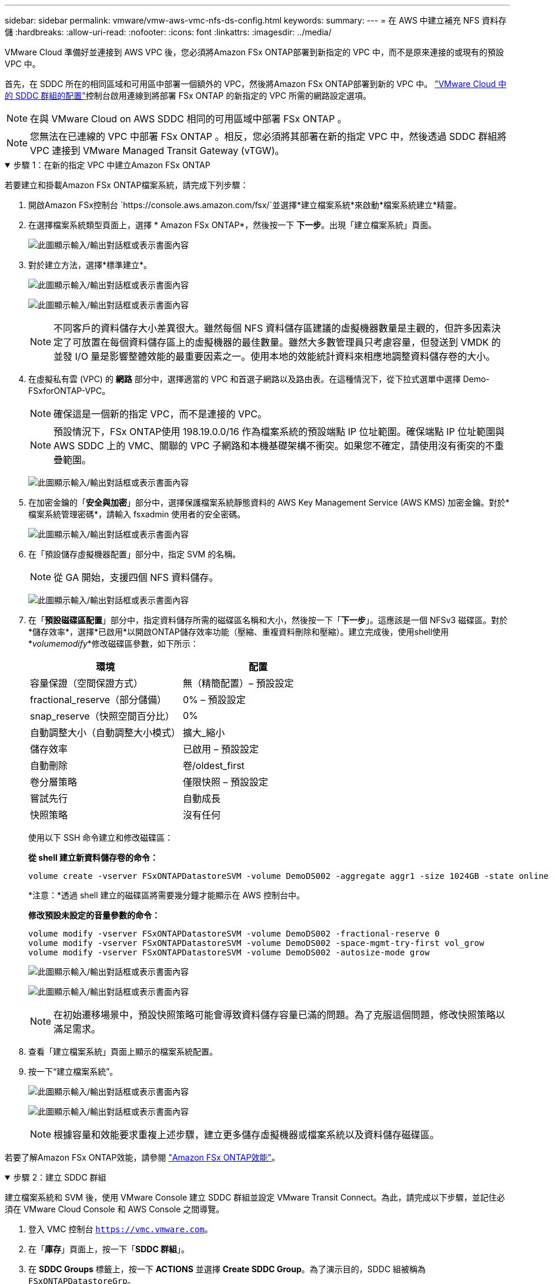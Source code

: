 ---
sidebar: sidebar 
permalink: vmware/vmw-aws-vmc-nfs-ds-config.html 
keywords:  
summary:  
---
= 在 AWS 中建立補充 NFS 資料存儲
:hardbreaks:
:allow-uri-read: 
:nofooter: 
:icons: font
:linkattrs: 
:imagesdir: ../media/


[role="lead"]
VMware Cloud 準備好並連接到 AWS VPC 後，您必須將Amazon FSx ONTAP部署到新指定的 VPC 中，而不是原來連接的或現有的預設 VPC 中。

首先，在 SDDC 所在的相同區域和可用區中部署一個額外的 VPC，然後將Amazon FSx ONTAP部署到新的 VPC 中。 https://docs.vmware.com/en/VMware-Cloud-on-AWS/services/com.vmware.vmc-aws-networking-security/GUID-C957DBA7-16F5-412B-BB72-15B49B714723.html["VMware Cloud 中的 SDDC 群組的配置"^]控制台啟用連線到將部署 FSx ONTAP 的新指定的 VPC 所需的網路設定選項。


NOTE: 在與 VMware Cloud on AWS SDDC 相同的可用區域中部署 FSx ONTAP 。


NOTE: 您無法在已連線的 VPC 中部署 FSx ONTAP 。相反，您必須將其部署在新的指定 VPC 中，然後透過 SDDC 群組將 VPC 連接到 VMware Managed Transit Gateway (vTGW)。

.步驟 1：在新的指定 VPC 中建立Amazon FSx ONTAP
[%collapsible%open]
====
若要建立和掛載Amazon FSx ONTAP檔案系統，請完成下列步驟：

. 開啟Amazon FSx控制台 `https://console.aws.amazon.com/fsx/`並選擇*建立檔案系統*來啟動*檔案系統建立*精靈。
. 在選擇檔案系統類型頁面上，選擇 * Amazon FSx ONTAP*，然後按一下 *下一步*。出現「建立檔案系統」頁面。
+
image:fsx-nfs-002.png["此圖顯示輸入/輸出對話框或表示書面內容"]

. 對於建立方法，選擇*標準建立*。
+
image:fsx-nfs-003.png["此圖顯示輸入/輸出對話框或表示書面內容"]

+
image:fsx-nfs-004.png["此圖顯示輸入/輸出對話框或表示書面內容"]

+

NOTE: 不同客戶的資料儲存大小差異很大。雖然每個 NFS 資料儲存區建議的虛擬機器數量是主觀的，但許多因素決定了可放置在每個資料儲存區上的虛擬機器的最佳數量。雖然大多數管理員只考慮容量，但發送到 VMDK 的並發 I/O 量是影響整體效能的最重要因素之一。使用本地的效能統計資料來相應地調整資料儲存卷的大小。

. 在虛擬私有雲 (VPC) 的 *網路* 部分中，選擇適當的 VPC 和首選子網路以及路由表。在這種情況下，從下拉式選單中選擇 Demo-FSxforONTAP-VPC。
+

NOTE: 確保這是一個新的指定 VPC，而不是連接的 VPC。

+

NOTE: 預設情況下，FSx ONTAP使用 198.19.0.0/16 作為檔案系統的預設端點 IP 位址範圍。確保端點 IP 位址範圍與 AWS SDDC 上的 VMC、關聯的 VPC 子網路和本機基礎架構不衝突。如果您不確定，請使用沒有衝突的不重疊範圍。

+
image:fsx-nfs-005.png["此圖顯示輸入/輸出對話框或表示書面內容"]

. 在加密金鑰的「*安全與加密*」部分中，選擇保護檔案系統靜態資料的 AWS Key Management Service (AWS KMS) 加密金鑰。對於*檔案系統管理密碼*，請輸入 fsxadmin 使用者的安全密碼。
+
image:fsx-nfs-006.png["此圖顯示輸入/輸出對話框或表示書面內容"]

. 在「預設儲存虛擬機器配置」部分中，指定 SVM 的名稱。
+

NOTE: 從 GA 開始，支援四個 NFS 資料儲存。

+
image:fsx-nfs-007.png["此圖顯示輸入/輸出對話框或表示書面內容"]

. 在「*預設磁碟區配置*」部分中，指定資料儲存所需的磁碟區名稱和大小，然後按一下「*下一步*」。這應該是一個 NFSv3 磁碟區。對於*儲存效率*，選擇*已啟用*以開啟ONTAP儲存效率功能（壓縮、重複資料刪除和壓縮）。建立完成後，使用shell使用*_volumemodify_*修改磁碟區參數，如下所示：
+
[cols="50%, 50%"]
|===
| 環境 | 配置 


| 容量保證（空間保證方式） | 無（精簡配置）– 預設設定 


| fractional_reserve（部分儲備） | 0% – 預設設定 


| snap_reserve（快照空間百分比） | 0% 


| 自動調整大小（自動調整大小模式） | 擴大_縮小 


| 儲存效率 | 已啟用 – 預設設定 


| 自動刪除 | 卷/oldest_first 


| 卷分層策略 | 僅限快照 – 預設設定 


| 嘗試先行 | 自動成長 


| 快照策略 | 沒有任何 
|===
+
使用以下 SSH 命令建立和修改磁碟區：

+
*從 shell 建立新資料儲存卷的命令：*

+
 volume create -vserver FSxONTAPDatastoreSVM -volume DemoDS002 -aggregate aggr1 -size 1024GB -state online -tiering-policy snapshot-only -percent-snapshot-space 0 -autosize-mode grow -snapshot-policy none -junction-path /DemoDS002
+
*注意：*透過 shell 建立的磁碟區將需要幾分鐘才能顯示在 AWS 控制台中。

+
*修改預設未設定的音量參數的命令：*

+
....
volume modify -vserver FSxONTAPDatastoreSVM -volume DemoDS002 -fractional-reserve 0
volume modify -vserver FSxONTAPDatastoreSVM -volume DemoDS002 -space-mgmt-try-first vol_grow
volume modify -vserver FSxONTAPDatastoreSVM -volume DemoDS002 -autosize-mode grow
....
+
image:fsx-nfs-008.png["此圖顯示輸入/輸出對話框或表示書面內容"]

+
image:fsx-nfs-009.png["此圖顯示輸入/輸出對話框或表示書面內容"]

+

NOTE: 在初始遷移場景中，預設快照策略可能會導致資料儲存容量已滿的問題。為了克服這個問題，修改快照策略以滿足需求。

. 查看「建立檔案系統」頁面上顯示的檔案系統配置。
. 按一下“建立檔案系統”。
+
image:fsx-nfs-010.png["此圖顯示輸入/輸出對話框或表示書面內容"]

+
image:fsx-nfs-011.png["此圖顯示輸入/輸出對話框或表示書面內容"]

+

NOTE: 根據容量和效能要求重複上述步驟，建立更多儲存虛擬機器或檔案系統以及資料儲存磁碟區。



若要了解Amazon FSx ONTAP效能，請參閱 https://docs.aws.amazon.com/fsx/latest/ONTAPGuide/performance.html["Amazon FSx ONTAP效能"^]。

====
.步驟 2：建立 SDDC 群組
[%collapsible%open]
====
建立檔案系統和 SVM 後，使用 VMware Console 建立 SDDC 群組並設定 VMware Transit Connect。為此，請完成以下步驟，並記住必須在 VMware Cloud Console 和 AWS Console 之間導覽。

. 登入 VMC 控制台 `https://vmc.vmware.com`。
. 在「*庫存*」頁面上，按一下「*SDDC 群組*」。
. 在 *SDDC Groups* 標籤上，按一下 *ACTIONS* 並選擇 *Create SDDC Group*。為了演示目的，SDDC 組被稱為 `FSxONTAPDatastoreGrp`。
. 在成員資格網格上，選擇要作為群組成員包含的 SDDC。
+
image:fsx-nfs-012.png["此圖顯示輸入/輸出對話框或表示書面內容"]

. 驗證是否選取“為您的群組配置 VMware Transit Connect 將產生每個附件和資料傳輸的費用”，然後選擇*建立群組*。過程可能需要幾分鐘才能完成。
+
image:fsx-nfs-013.png["此圖顯示輸入/輸出對話框或表示書面內容"]



====
.步驟 3：設定 VMware Transit 連接
[%collapsible%open]
====
. 將新建立的指定 VPC 附加到 SDDC 群組。選擇“外部 VPC”標籤並按照 https://docs.vmware.com/en/VMware-Cloud-on-AWS/services/com.vmware.vmc-aws-networking-security/GUID-A3D03968-350E-4A34-A53E-C0097F5F26A9.html["將外部 VPC 附加到群組的說明"^]。此過程可能需要 10-15 分鐘才能完成。
+
image:fsx-nfs-014.png["此圖顯示輸入/輸出對話框或表示書面內容"]

. 按一下「新增帳戶」。
+
.. 提供用於設定 FSx ONTAP檔案系統的 AWS 帳戶。
.. 按一下“*新增*”。


. 返回 AWS 控制台，登入同一個 AWS 帳戶並導覽至 *資源存取管理器* 服務頁面。有一個按鈕供您接受資源共享。
+
image:fsx-nfs-015.png["此圖顯示輸入/輸出對話框或表示書面內容"]

+

NOTE: 作為外部 VPC 流程的一部分，您將透過 AWS 主控台透過資源存取管理員提示新的共用資源。共享資源是由 VMware Transit Connect 管理的 AWS Transit Gateway。

. 點選*接受資源共享*。
+
image:fsx-nfs-016.png["此圖顯示輸入/輸出對話框或表示書面內容"]

. 回到 VMC 控制台，您現在看到外部 VPC 處於關聯狀態。這可能需要幾分鐘才能出現。


====
.步驟 4：建立中轉網關連接
[%collapsible%open]
====
. 在 AWS 控制台中，前往 VPC 服務頁面並導覽至用於設定 FSx 檔案系統的 VPC。在這裡，您可以透過點擊右側導覽窗格上的「*Transit Gateway Attachment*」來建立傳輸網關附件。
. 在 *VPC 附件* 下，請確保選取 DNS 支援並選擇部署了 FSx ONTAP的 VPC。
+
image:fsx-nfs-017.png["此圖顯示輸入/輸出對話框或表示書面內容"]

. 按一下「建立」****「中轉網關附件」****。
+
image:fsx-nfs-018.png["此圖顯示輸入/輸出對話框或表示書面內容"]

. 返回 VMware Cloud Console，導覽回 SDDC 群組 > 外部 VPC 標籤。選擇用於 FSx 的 AWS 帳戶 ID，按一下 VPC，然後按一下 *接受*。
+
image:fsx-nfs-019.png["此圖顯示輸入/輸出對話框或表示書面內容"]

+
image:fsx-nfs-020.png["此圖顯示輸入/輸出對話框或表示書面內容"]

+

NOTE: 此選項可能需要幾分鐘才會出現。

. 然後在 *外部 VPC* 標籤中的 *路由* 欄位中，按一下 *新增路由* 選項並新增所需的路由：
+
** Amazon FSx ONTAP浮動 IP 的浮動 IP 範圍的路由。
** 新建立的外部 VPC 位址空間的路由。
+
image:fsx-nfs-021.png["此圖顯示輸入/輸出對話框或表示書面內容"]

+
image:fsx-nfs-022.png["此圖顯示輸入/輸出對話框或表示書面內容"]





====
.步驟 5：設定路由（AWS VPC 和 SDDC）和安全群組
[%collapsible%open]
====
. 在 AWS 控制台中，透過在 VPC 服務頁面中找到 VPC 並選擇 VPC 的 *主* 路由表來建立返回 SDDC 的路由。
. 瀏覽到下方面板中的路線表，然後按一下「*編輯路線*」。
+
image:fsx-nfs-023.png["此圖顯示輸入/輸出對話框或表示書面內容"]

. 在*編輯路由*面板中，按一下*新增路由*，然後選擇*Transit Gateway*和關聯的 TGW ID 輸入 SDDC 基礎架構的 CIDR。按一下“儲存變更”。
+
image:fsx-nfs-024.png["此圖顯示輸入/輸出對話框或表示書面內容"]

. 下一步是驗證關聯 VPC 中的安全性群組是否使用 SDDC 群組 CIDR 的正確入站規則進行更新。
. 使用 SDDC 基礎架構的 CIDR 區塊更新入站規則。
+
image:fsx-nfs-025.png["此圖顯示輸入/輸出對話框或表示書面內容"]

+

NOTE: 驗證 VPC（FSx ONTAP所在的位置）路由表是否已更新，以避免連線問題。

+

NOTE: 更新安全群組以接受 NFS 流量。



這是準備與適當的 SDDC 連線的最後一步。設定檔系統、新增路由並更新安全群組後，就可以掛載資料儲存了。

====
.步驟 6：將 NFS 磁碟區作為資料儲存附加到 SDDC 集群
[%collapsible%open]
====
在設定檔系統並建立連線後，存取 VMware Cloud Console 來掛載 NFS 資料儲存。

. 在 VMC 控制台中，開啟 SDDC 的 *儲存* 標籤。
+
image:fsx-nfs-027.png["此圖顯示輸入/輸出對話框或表示書面內容"]

. 點擊“*附加資料儲存*”並填寫所需的值。
+

NOTE: NFS 伺服器位址是 NFS IP 位址，可以在 AWS 控制台中的 FSx > 儲存虛擬機器標籤 > 端點下找到。

+
image:fsx-nfs-028.png["此圖顯示輸入/輸出對話框或表示書面內容"]

. 點擊“*ATTACH DATASTORE*”將資料儲存附加到叢集。
+
image:fsx-nfs-029.png["此圖顯示輸入/輸出對話框或表示書面內容"]

. 透過存取 vCenter 來驗證 NFS 資料存儲，如下所示：
+
image:fsx-nfs-030.png["此圖顯示輸入/輸出對話框或表示書面內容"]



====